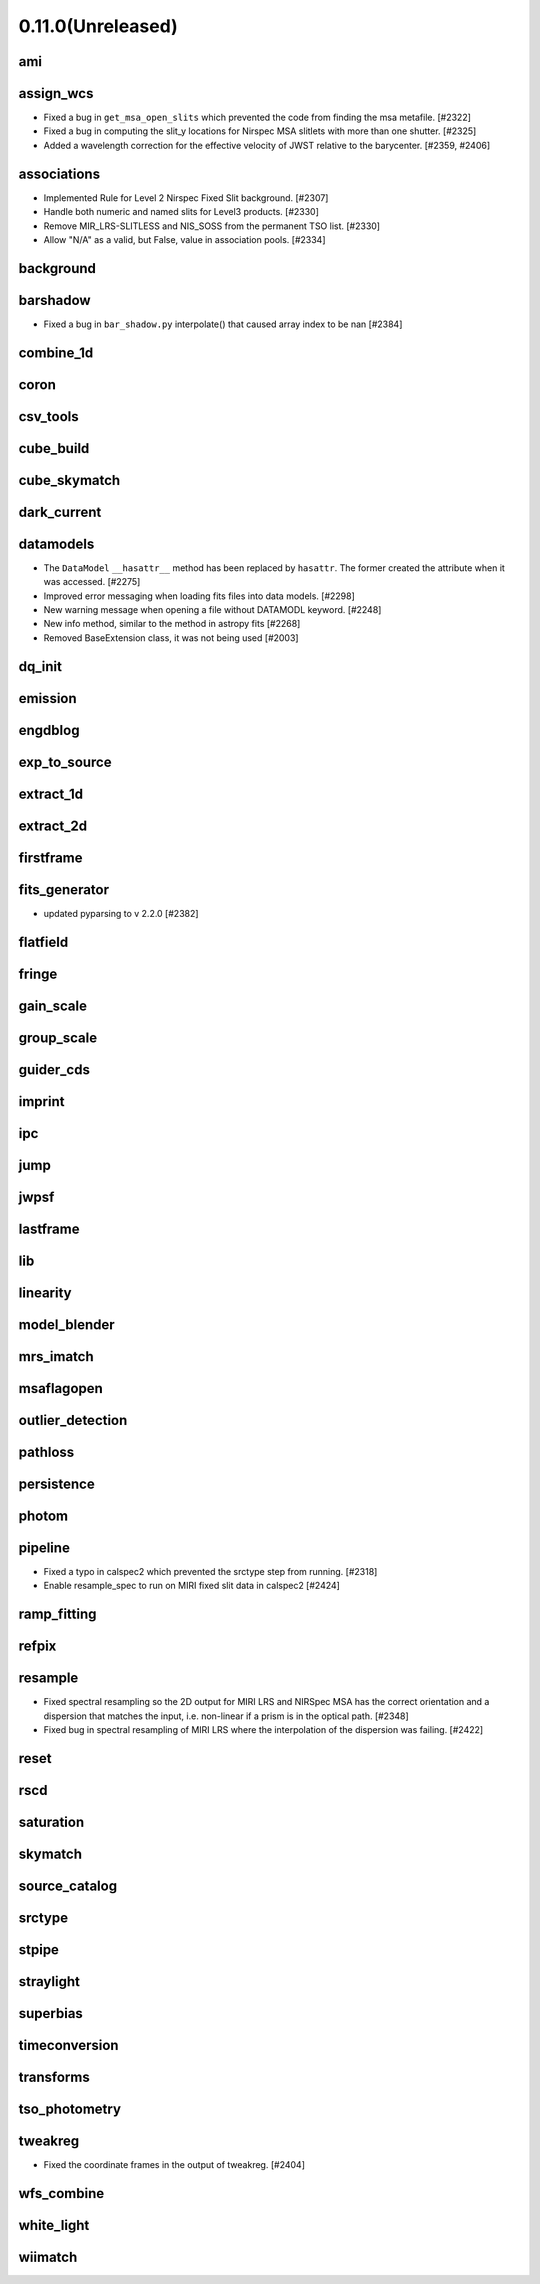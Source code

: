 0.11.0(Unreleased)
==================

ami
---

assign_wcs
----------

- Fixed a bug in ``get_msa_open_slits`` which prevented the code
  from finding the msa metafile.                                 [#2322]

- Fixed a bug in computing the slit_y locations for Nirspec MSA
  slitlets with more than one shutter.                           [#2325]

- Added a wavelength correction for the effective velocity of JWST
  relative to the barycenter.                                  [#2359, #2406]

associations
------------

- Implemented Rule for Level 2 Nirspec Fixed Slit background. [#2307]
- Handle both numeric and named slits for Level3 products. [#2330]
- Remove MIR_LRS-SLITLESS and NIS_SOSS from the permanent TSO list. [#2330]
- Allow "N/A" as a valid, but False, value in association pools. [#2334]

background
----------

barshadow
---------

- Fixed a bug in ``bar_shadow.py`` interpolate() that caused
  array index to be nan                                        [#2384]

combine_1d
----------

coron
-----

csv_tools
---------

cube_build
----------

cube_skymatch
-------------

dark_current
------------

datamodels
----------

- The ``DataModel`` ``__hasattr__`` method has been replaced by ``hasattr``.
  The former created the attribute when it was accessed. [#2275]

- Improved error messaging when loading fits files into data models. [#2298]

- New warning message when opening a file without DATAMODL keyword. [#2248]

- New info method, similar to the method in astropy fits [#2268]

- Removed BaseExtension class, it was not being used [#2003]

dq_init
-------

emission
--------

engdblog
--------

exp_to_source
-------------

extract_1d
----------

extract_2d
----------

firstframe
----------

fits_generator
--------------

- updated pyparsing to v 2.2.0 [#2382]

flatfield
---------

fringe
------

gain_scale
----------

group_scale
-----------

guider_cds
----------

imprint
-------

ipc
---

jump
----

jwpsf
-----

lastframe
---------

lib
---

linearity
---------

model_blender
-------------

mrs_imatch
----------

msaflagopen
-----------

outlier_detection
-----------------

pathloss
--------

persistence
-----------

photom
------

pipeline
--------

- Fixed a typo in calspec2 which prevented the srctype
  step from running. [#2318]

- Enable resample_spec to run on MIRI fixed slit data in calspec2 [#2424]

ramp_fitting
------------

refpix
------

resample
--------

- Fixed spectral resampling so the 2D output for MIRI LRS and NIRSpec MSA
  has the correct orientation and a dispersion that matches the input, i.e.
  non-linear if a prism is in the optical path. [#2348]

- Fixed bug in spectral resampling of MIRI LRS where the interpolation of the
  dispersion was failing. [#2422]

reset
-----

rscd
----

saturation
----------

skymatch
--------

source_catalog
--------------

srctype
-------

stpipe
------

straylight
----------

superbias
---------

timeconversion
--------------

transforms
----------

tso_photometry
--------------

tweakreg
--------

- Fixed the coordinate frames in the output of tweakreg. [#2404]

wfs_combine
-----------

white_light
-----------

wiimatch
--------

